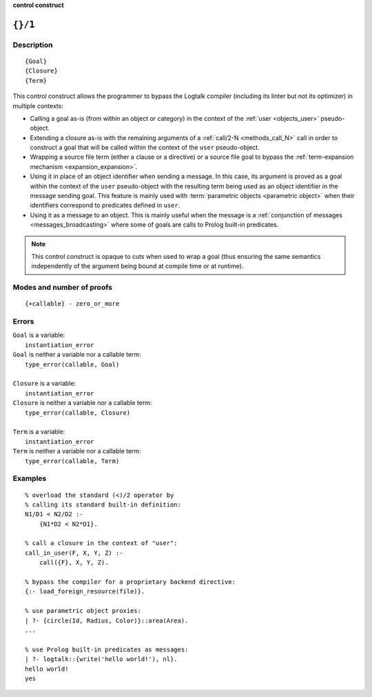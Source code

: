 ..
   This file is part of Logtalk <https://logtalk.org/>  
   SPDX-FileCopyrightText: 1998-2024 Paulo Moura <pmoura@logtalk.org>
   SPDX-License-Identifier: Apache-2.0

   Licensed under the Apache License, Version 2.0 (the "License");
   you may not use this file except in compliance with the License.
   You may obtain a copy of the License at

       http://www.apache.org/licenses/LICENSE-2.0

   Unless required by applicable law or agreed to in writing, software
   distributed under the License is distributed on an "AS IS" BASIS,
   WITHOUT WARRANTIES OR CONDITIONS OF ANY KIND, either express or implied.
   See the License for the specific language governing permissions and
   limitations under the License.


.. rst-class:: align-right

**control construct**

.. index:: pair: {}/1; Control construct
.. _control_external_call_1:

``{}/1``
========

Description
-----------

::

   {Goal}
   {Closure}
   {Term}

This control construct allows the programmer to bypass the Logtalk compiler
(including its linter but not its optimizer) in multiple contexts:

- Calling a goal as-is (from within an object or category) in the context of
  the :ref:`user <objects_user>` pseudo-object.

- Extending a closure as-is with the remaining arguments of a
  :ref:`call/2-N <methods_call_N>` call in order to construct a goal that will
  be called within the context of the ``user`` pseudo-object.

- Wrapping a source file term (either a clause or a directive) or a source file
  goal to bypass the :ref:`term-expansion mechanism <expansion_expansion>`.

- Using it in place of an object identifier when sending a message. In this
  case, its argument is proved as a goal within the context of the ``user``
  pseudo-object with the resulting term being used as an object identifier
  in the message sending goal. This feature is mainly used with
  :term:`parametric objects <parametric object>` when their identifiers
  correspond to predicates defined in ``user``.

- Using it as a message to an object. This is mainly useful when the message
  is a :ref:`conjunction of messages <messages_broadcasting>` where some of
  goals are calls to Prolog built-in predicates.

.. note::

   This control construct is opaque to cuts when used to wrap a goal (thus
   ensuring the same semantics independently of the argument being bound at
   compile time or at runtime).

Modes and number of proofs
--------------------------

::

   {+callable} - zero_or_more

Errors
------

| ``Goal`` is a variable:
|     ``instantiation_error``
| ``Goal`` is neither a variable nor a callable term:
|     ``type_error(callable, Goal)``
| 
| ``Closure`` is a variable:
|     ``instantiation_error``
| ``Closure`` is neither a variable nor a callable term:
|     ``type_error(callable, Closure)``
| 
| ``Term`` is a variable:
|     ``instantiation_error``
| ``Term`` is neither a variable nor a callable term:
|     ``type_error(callable, Term)``

Examples
--------

::

   % overload the standard (<)/2 operator by
   % calling its standard built-in definition:
   N1/D1 < N2/D2 :-
       {N1*D2 < N2*D1}.

   % call a closure in the context of "user":
   call_in_user(F, X, Y, Z) :-
       call({F}, X, Y, Z).

   % bypass the compiler for a proprietary backend directive:
   {:- load_foreign_resource(file)}.

   % use parametric object proxies:
   | ?- {circle(Id, Radius, Color)}::area(Area).
   ...

   % use Prolog built-in predicates as messages:
   | ?- logtalk::{write('hello world!'), nl}.
   hello world!
   yes
